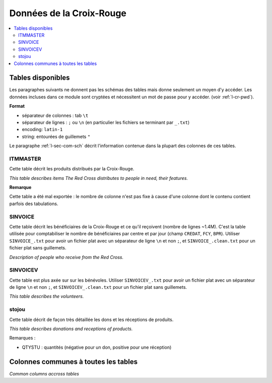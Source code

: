 

.. index:: Croix-Rouge, DataForGood

Données de la Croix-Rouge
=========================

.. contents::
    :local:


Tables disponibles
++++++++++++++++++

Les paragraphes suivants ne donnent pas les schémas des tables mais
donne seulement un moyen d'y accéder. Les données incluses dans ce module
sont cryptées et nécessitent un mot de passe pour y accéder.
(voir :ref:`l-cr-pwd`).


**Format**

* séparateur de colonnes : tab ``\t``
* séparateur de lignes : ``;`` ou ``\n`` (en particulier les fichiers se terminant par ``_.txt``)
* encoding: ``latin-1``
* string: entourées de guillemets ``"``

Le paragraphe :ref:`l-sec-com-sch` décrit l'information contenue 
dans la plupart des colonnes de ces tables.


ITMMASTER
^^^^^^^^^

Cette table décrit les produits distribués par la Croix-Rouge.

*This table describes items The Red Cross distributes to people in need, their features.*


.. runpython::
    :showcode:
    :rst:
    
    from ensae_projects.data.croix_rouge import get_meaning, df2rsthtml
    df = get_meaning("ITMMASTER")
    print(df2rsthtml(df.head(n=2), format='rst'))

**Remarque**

Cette table a été mal exportée : le nombre de colonne n'est pas fixe
à cause d'une colonne dont le contenu contient parfois des tabulations.


SINVOICE
^^^^^^^^

Cette table décrit les bénéficiaires de la Croix-Rouge et ce qu'il reçoivent (nombre de lignes ~1.4M).
C'est la table utilisée pour comptabiliser le nombre de bénéficiaires par centre et par jour 
(champ ``CREDAT``, ``FCY``, ``BPR``).
Utiliser ``SINVOICE_.txt`` pour avoir un fichier plat avec un séparateur de ligne ``\n`` et non ``;``,
et ``SINVOICE_.clean.txt`` pour un fichier plat sans guillemets.

*Description of people who receive from the Red Cross.*

.. runpython::
    :showcode:
    :rst:
    
    from ensae_projects.data.croix_rouge import get_meaning, df2rsthtml
    df = get_meaning("SINVOICE")
    print(df2rsthtml(df.head(n=2), format='rst'))


SINVOICEV
^^^^^^^^^

Cette table est plus axée sur sur les bénévoles.
Utiliser ``SINVOICEV_.txt`` pour avoir un fichier plat avec un séparateur de ligne ``\n`` et non ``;``,
et ``SINVOICEV_.clean.txt`` pour un fichier plat sans guillemets.

*This table describes the volunteers.*

.. runpython::
    :showcode:
    :rst:
    
    from ensae_projects.data.croix_rouge import get_meaning, df2rsthtml
    df = get_meaning("SINVOICE_V")
    print(df2rsthtml(df.head(n=2), format='rst'))




stojou
^^^^^^

Cette table décrit de façon très détaillée les dons et les réceptions de produits.

*This table describes donations and receptions of products.*

.. runpython::
    :showcode:
    :rst:
    
    from ensae_projects.data.croix_rouge import get_meaning, df2rsthtml
    df = get_meaning("stojou")
    print(df2rsthtml(df.head(n=2), format='rst'))


Remarques :

* QTYSTU : quantités (négative pour un don, positive pour une réception)


.. _l-sec-com-sch:

Colonnes communes à toutes les tables
+++++++++++++++++++++++++++++++++++++

*Common columns accross tables*

.. runpython::
    :showcode:
    :rst:
    

    from ensae_projects.data.croix_rouge import merge_schema, df2rsthtml
    df = merge_schema()
    print(df2rsthtml(df.head(n=2), format='rst'))




